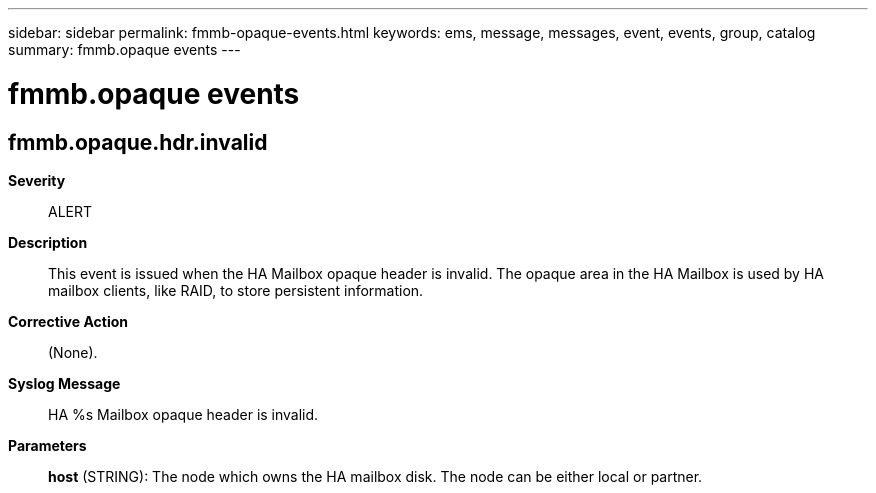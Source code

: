 ---
sidebar: sidebar
permalink: fmmb-opaque-events.html
keywords: ems, message, messages, event, events, group, catalog
summary: fmmb.opaque events
---

= fmmb.opaque events
:toclevels: 1
:hardbreaks:
:nofooter:
:icons: font
:linkattrs:
:imagesdir: ./media/

== fmmb.opaque.hdr.invalid
*Severity*::
ALERT
*Description*::
This event is issued when the HA Mailbox opaque header is invalid. The opaque area in the HA Mailbox is used by HA mailbox clients, like RAID, to store persistent information.
*Corrective Action*::
(None).
*Syslog Message*::
HA %s Mailbox opaque header is invalid.
*Parameters*::
*host* (STRING): The node which owns the HA mailbox disk. The node can be either local or partner.
